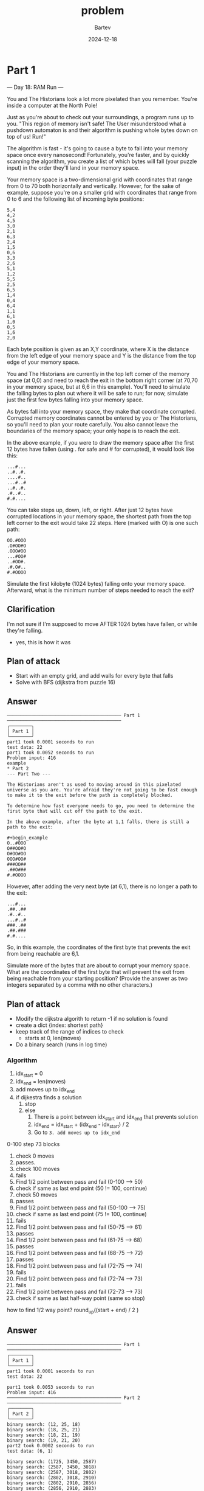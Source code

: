 #+title: problem
#+author: Bartev
#+date: 2024-12-18
* Part 1

--- Day 18: RAM Run ---

You and The Historians look a lot more pixelated than you remember. You're inside a computer at the North Pole!

Just as you're about to check out your surroundings, a program runs up to you. "This region of memory isn't safe! The User misunderstood what a pushdown automaton is and their algorithm is pushing whole bytes down on top of us! Run!"

The algorithm is fast - it's going to cause a byte to fall into your memory space once every nanosecond! Fortunately, you're faster, and by quickly scanning the algorithm, you create a list of which bytes will fall (your puzzle input) in the order they'll land in your memory space.

Your memory space is a two-dimensional grid with coordinates that range from 0 to 70 both horizontally and vertically. However, for the sake of example, suppose you're on a smaller grid with coordinates that range from 0 to 6 and the following list of incoming byte positions:

#+begin_example
5,4
4,2
4,5
3,0
2,1
6,3
2,4
1,5
0,6
3,3
2,6
5,1
1,2
5,5
2,5
6,5
1,4
0,4
6,4
1,1
6,1
1,0
0,5
1,6
2,0
#+end_example
Each byte position is given as an X,Y coordinate, where X is the distance from the left edge of your memory space and Y is the distance from the top edge of your memory space.

You and The Historians are currently in the top left corner of the memory space (at 0,0) and need to reach the exit in the bottom right corner (at 70,70 in your memory space, but at 6,6 in this example). You'll need to simulate the falling bytes to plan out where it will be safe to run; for now, simulate just the first few bytes falling into your memory space.

As bytes fall into your memory space, they make that coordinate corrupted. Corrupted memory coordinates cannot be entered by you or The Historians, so you'll need to plan your route carefully. You also cannot leave the boundaries of the memory space; your only hope is to reach the exit.

In the above example, if you were to draw the memory space after the first 12 bytes have fallen (using . for safe and # for corrupted), it would look like this:

#+begin_example
...#...
..#..#.
....#..
...#..#
..#..#.
.#..#..
#.#....
#+end_example
You can take steps up, down, left, or right. After just 12 bytes have corrupted locations in your memory space, the shortest path from the top left corner to the exit would take 22 steps. Here (marked with O) is one such path:

#+begin_example
OO.#OOO
.O#OO#O
.OOO#OO
...#OO#
..#OO#.
.#.O#..
#.#OOOO
#+end_example
Simulate the first kilobyte (1024 bytes) falling onto your memory space. Afterward, what is the minimum number of steps needed to reach the exit?
** Clarification
I'm not sure if I'm supposed to move AFTER 1024 bytes have fallen, or while they're falling.
- yes, this is how it was
** Plan of attack
- Start with an empty grid, and add walls for every byte that falls
- Solve with BFS (dijkstra from puzzle 16)

** Answer

#+begin_example
────────────────────────────────────────── Part 1 ──────────────────────────────────────────
╭────────╮
│ Part 1 │
╰────────╯
part1 took 0.0001 seconds to run
test data: 22
part1 took 0.0052 seconds to run
Problem input: 416
example
* Part 2
--- Part Two ---

The Historians aren't as used to moving around in this pixelated universe as you are. You're afraid they're not going to be fast enough to make it to the exit before the path is completely blocked.

To determine how fast everyone needs to go, you need to determine the first byte that will cut off the path to the exit.

In the above example, after the byte at 1,1 falls, there is still a path to the exit:

#+begin_example
O..#OOO
O##OO#O
O#OO#OO
OOO#OO#
###OO##
.##O###
#.#OOOO
#+end_example
However, after adding the very next byte (at 6,1), there is no longer a path to the exit:

#+begin_example
...#...
.##..##
.#..#..
...#..#
###..##
.##.###
#.#....
#+end_example

So, in this example, the coordinates of the first byte that prevents the exit from being reachable are 6,1.

Simulate more of the bytes that are about to corrupt your memory space. What are the coordinates of the first byte that will prevent the exit from being reachable from your starting position? (Provide the answer as two integers separated by a comma with no other characters.)
** Plan of attack
- Modify the dijkstra algorith to return -1 if no solution is found
- create a dict {index: shortest path}
- keep track of the range of indices to check
  - starts at 0, len(moves)
- Do a binary search (runs in log time)
*** Algorithm
1. idx_start = 0
2. idx_end = len(moves)
3. add moves up to idx_end
4. if dijkestra finds a solution
   1. stop
   2. else
      1. There is a point between idx_start and idx_end that prevents solution
      2. idx_end = idx_start + (idx_end - idx_start) / 2
      3. Go to =3. add moves up to idx_end=



0-100
step 73 blocks

1. check 0 moves
2. passes.
3. check 100 moves
4. fails
5. Find 1/2 point between pass and fail (0-100 --> 50)
6. check if same as last end point (50 != 100, continue)
7. check 50 moves
8. passes
9. Find 1/2 point between pass and fail (50-100 --> 75)
10. check if same as last end point (75 != 100, continue)
12. fails
13. Find 1/2 point between pass and fail (50-75 --> 61)
14. passes
15. Find 1/2 point between pass and fail (61-75 --> 68)
16. passes
17. Find 1/2 point between pass and fail (68-75 --> 72)
18. passes
19. Find 1/2 point between pass and fail (72-75 --> 74)
20. fails
21. Find 1/2 point between pass and fail (72-74 --> 73)
22. fails
23. Find 1/2 point between pass and fail (72-73 --> 73)
24. check if same as last half-way point (same so stop)

how to find 1/2 way point?
round_up((start + end) / 2 )
** Answer

#+begin_example
────────────────────────────────────────── Part 1 ──────────────────────────────────────────
╭────────╮
│ Part 1 │
╰────────╯
part1 took 0.0001 seconds to run
test data: 22

part1 took 0.0053 seconds to run
Problem input: 416
────────────────────────────────────────── Part 2 ──────────────────────────────────────────
╭────────╮
│ Part 2 │
╰────────╯
binary search: (12, 25, 18)
binary search: (18, 25, 21)
binary search: (18, 21, 19)
binary search: (19, 21, 20)
part2 took 0.0002 seconds to run
test data: (6, 1)

binary search: (1725, 3450, 2587)
binary search: (2587, 3450, 3018)
binary search: (2587, 3018, 2802)
binary search: (2802, 3018, 2910)
binary search: (2802, 2910, 2856)
binary search: (2856, 2910, 2883)
binary search: (2856, 2883, 2869)
binary search: (2856, 2869, 2862)
binary search: (2862, 2869, 2865)
binary search: (2865, 2869, 2867)
binary search: (2867, 2869, 2868)
part2 took 0.0165 seconds to run
Problem input: (50, 23)
#+end_example
